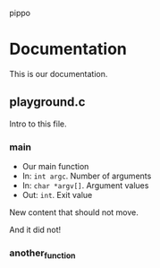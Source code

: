 pippo

* Documentation
:PROPERTIES:
:ORGDOC_REX: \.c$
:ORGDOC_LAN: c
:END:

This is our documentation.

** playground.c

Intro to this file.

*** main

- Our main function
- In: ~int argc~. Number of arguments
- In: ~char *argv[]~. Argument values
- Out: ~int~. Exit value

New content that should not move.

And it did not!

*** another_function


